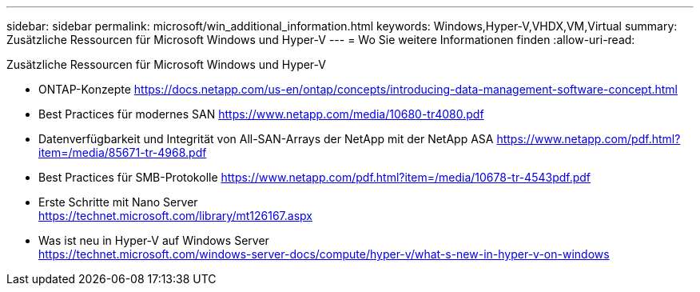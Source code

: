 ---
sidebar: sidebar 
permalink: microsoft/win_additional_information.html 
keywords: Windows,Hyper-V,VHDX,VM,Virtual 
summary: Zusätzliche Ressourcen für Microsoft Windows und Hyper-V 
---
= Wo Sie weitere Informationen finden
:allow-uri-read: 


[role="lead"]
Zusätzliche Ressourcen für Microsoft Windows und Hyper-V

* ONTAP-Konzepte
https://docs.netapp.com/us-en/ontap/concepts/introducing-data-management-software-concept.html[]
* Best Practices für modernes SAN
https://www.netapp.com/media/10680-tr4080.pdf[]
* Datenverfügbarkeit und Integrität von All-SAN-Arrays der NetApp mit der NetApp ASA
https://www.netapp.com/pdf.html?item=/media/85671-tr-4968.pdf[]
* Best Practices für SMB-Protokolle
https://www.netapp.com/pdf.html?item=/media/10678-tr-4543pdf.pdf[]
* Erste Schritte mit Nano Server +
https://technet.microsoft.com/library/mt126167.aspx[]
* Was ist neu in Hyper-V auf Windows Server +
https://technet.microsoft.com/windows-server-docs/compute/hyper-v/what-s-new-in-hyper-v-on-windows[]

